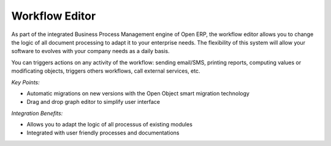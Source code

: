 
Workflow Editor
---------------

As part of the integrated Business Process Management engine of Open ERP, the
workflow editor allows you to change the logic of all document processing to adapt
it to your enterprise needs. The flexibility of this system will allow your software
to evolves with your company needs as a daily basis.

You can triggers actions on any activity of the workflow: sending email/SMS, printing
reports, computing values or modificating objects, triggers others workflows, call
external services, etc.

*Key Points:*

* Automatic migrations on new versions with the Open Object smart migration technology
* Drag and drop graph editor to simplify user interface

*Integration Benefits:*

* Allows you to adapt the logic of all processus of existing modules
* Integrated with user friendly processes and documentations

